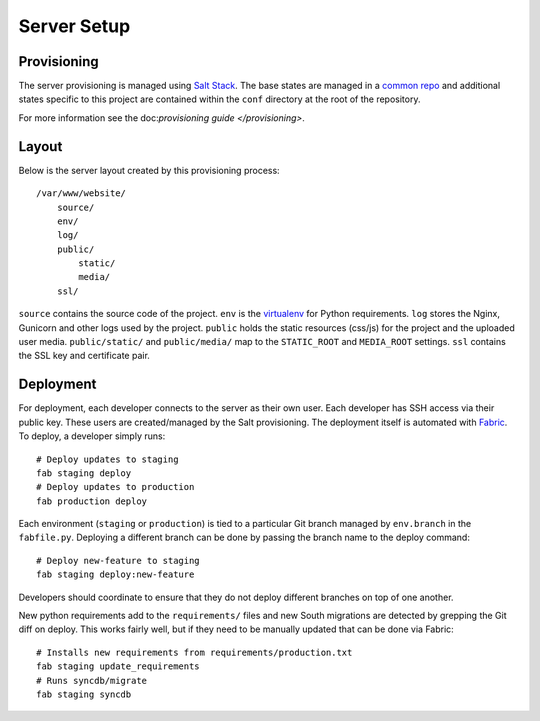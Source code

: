 Server Setup
========================


Provisioning
------------------------

The server provisioning is managed using `Salt Stack <http://saltstack.com/>`_. The base
states are managed in a `common repo <https://github.com/caktus/margarita>`_ and additional
states specific to this project are contained within the ``conf`` directory at the root
of the repository.

For more information see the doc:`provisioning guide </provisioning>`.


Layout
------------------------

Below is the server layout created by this provisioning process::

    /var/www/website/
        source/
        env/
        log/
        public/
            static/
            media/
        ssl/

``source`` contains the source code of the project. ``env``
is the `virtualenv <http://www.virtualenv.org/>`_ for Python requirements. ``log``
stores the Nginx, Gunicorn and other logs used by the project. ``public``
holds the static resources (css/js) for the project and the uploaded user media.
``public/static/`` and ``public/media/`` map to the ``STATIC_ROOT`` and
``MEDIA_ROOT`` settings. ``ssl`` contains the SSL key and certificate pair.


Deployment
------------------------

For deployment, each developer connects to the server as their own user. Each developer
has SSH access via their public key. These users are created/managed by the Salt
provisioning. The deployment itself is automated with `Fabric <http://docs.fabfile.org/>`_.
To deploy, a developer simply runs::

    # Deploy updates to staging
    fab staging deploy
    # Deploy updates to production
    fab production deploy

Each environment (``staging`` or ``production``) is tied to a particular Git branch managed
by ``env.branch`` in the ``fabfile.py``. Deploying a different branch can be done by
passing the branch name to the deploy command::

    # Deploy new-feature to staging
    fab staging deploy:new-feature

Developers should coordinate to ensure that they do not deploy different branches on
top of one another.

New python requirements add to the ``requirements/`` files and new South migrations
are detected by grepping the Git diff on deploy. This works fairly well, but if they
need to be manually updated that can be done via Fabric::

    # Installs new requirements from requirements/production.txt
    fab staging update_requirements
    # Runs syncdb/migrate
    fab staging syncdb
